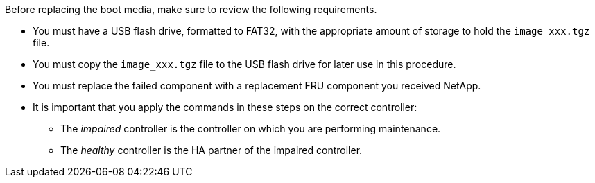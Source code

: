 Before replacing the boot media, make sure to review the following requirements.

* You must have a USB flash drive, formatted to FAT32, with the appropriate amount of storage to hold the `image_xxx.tgz` file.

* You must copy the `image_xxx.tgz` file to the USB flash drive for later use in this procedure.

* You must replace the failed component with a replacement FRU component you received NetApp.
* It is important that you apply the commands in these steps on the correct controller:
 ** The _impaired_ controller is the controller on which you are performing maintenance.
 ** The _healthy_ controller is the HA partner of the impaired controller.

